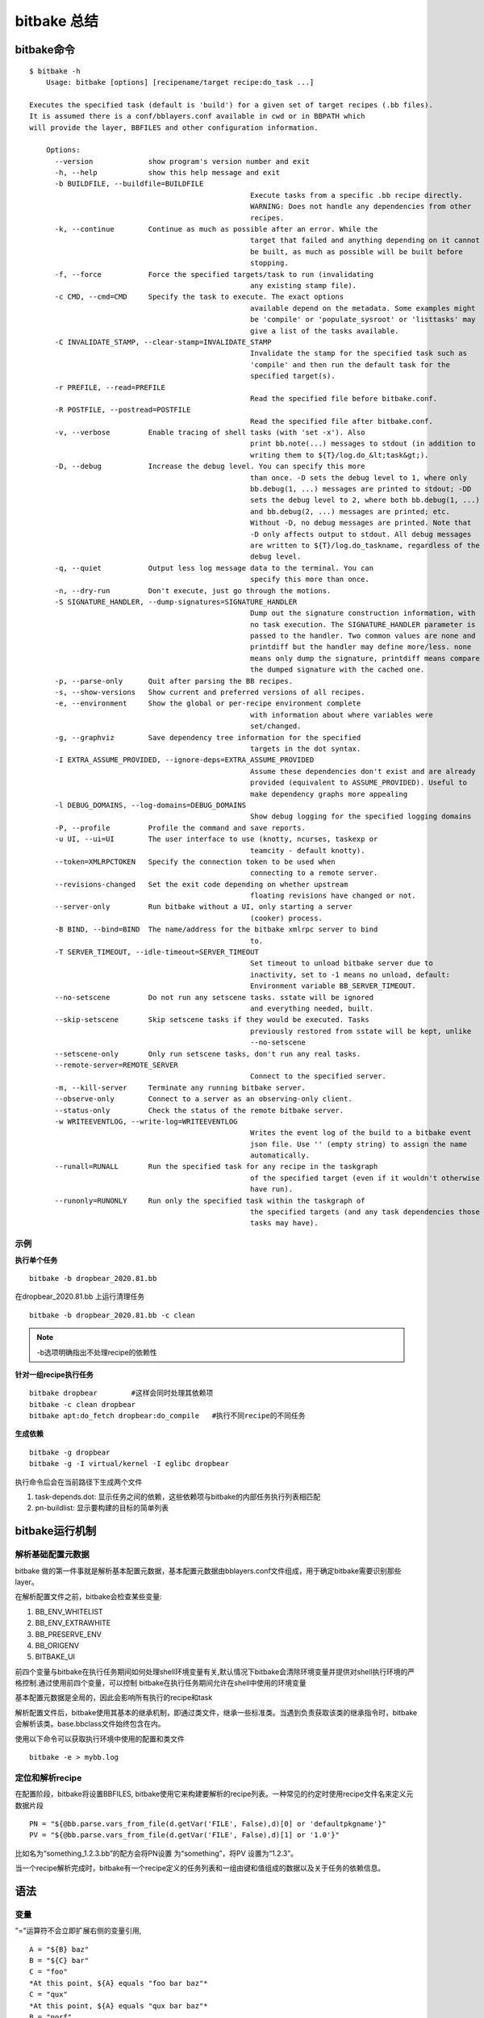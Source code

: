 bitbake 总结
==============

bitbake命令
------------

::

    $ bitbake -h
	Usage: bitbake [options] [recipename/target recipe:do_task ...]

    Executes the specified task (default is 'build') for a given set of target recipes (.bb files).
    It is assumed there is a conf/bblayers.conf available in cwd or in BBPATH which
    will provide the layer, BBFILES and other configuration information.

	Options:
	  --version             show program's version number and exit
	  -h, --help            show this help message and exit
	  -b BUILDFILE, --buildfile=BUILDFILE
							Execute tasks from a specific .bb recipe directly.
							WARNING: Does not handle any dependencies from other
							recipes.
	  -k, --continue        Continue as much as possible after an error. While the
							target that failed and anything depending on it cannot
							be built, as much as possible will be built before
							stopping.
	  -f, --force           Force the specified targets/task to run (invalidating
							any existing stamp file).
	  -c CMD, --cmd=CMD     Specify the task to execute. The exact options
							available depend on the metadata. Some examples might
							be 'compile' or 'populate_sysroot' or 'listtasks' may
							give a list of the tasks available.
	  -C INVALIDATE_STAMP, --clear-stamp=INVALIDATE_STAMP
							Invalidate the stamp for the specified task such as
							'compile' and then run the default task for the
							specified target(s).
	  -r PREFILE, --read=PREFILE
							Read the specified file before bitbake.conf.
	  -R POSTFILE, --postread=POSTFILE
							Read the specified file after bitbake.conf.
	  -v, --verbose         Enable tracing of shell tasks (with 'set -x'). Also
							print bb.note(...) messages to stdout (in addition to
							writing them to ${T}/log.do_&lt;task&gt;).
	  -D, --debug           Increase the debug level. You can specify this more
							than once. -D sets the debug level to 1, where only
							bb.debug(1, ...) messages are printed to stdout; -DD
							sets the debug level to 2, where both bb.debug(1, ...)
							and bb.debug(2, ...) messages are printed; etc.
							Without -D, no debug messages are printed. Note that
							-D only affects output to stdout. All debug messages
							are written to ${T}/log.do_taskname, regardless of the
							debug level.
	  -q, --quiet           Output less log message data to the terminal. You can
							specify this more than once.
	  -n, --dry-run         Don't execute, just go through the motions.
	  -S SIGNATURE_HANDLER, --dump-signatures=SIGNATURE_HANDLER
							Dump out the signature construction information, with
							no task execution. The SIGNATURE_HANDLER parameter is
							passed to the handler. Two common values are none and
							printdiff but the handler may define more/less. none
							means only dump the signature, printdiff means compare
							the dumped signature with the cached one.
	  -p, --parse-only      Quit after parsing the BB recipes.
	  -s, --show-versions   Show current and preferred versions of all recipes.
	  -e, --environment     Show the global or per-recipe environment complete
							with information about where variables were
							set/changed.
	  -g, --graphviz        Save dependency tree information for the specified
							targets in the dot syntax.
	  -I EXTRA_ASSUME_PROVIDED, --ignore-deps=EXTRA_ASSUME_PROVIDED
							Assume these dependencies don't exist and are already
							provided (equivalent to ASSUME_PROVIDED). Useful to
							make dependency graphs more appealing
	  -l DEBUG_DOMAINS, --log-domains=DEBUG_DOMAINS
							Show debug logging for the specified logging domains
	  -P, --profile         Profile the command and save reports.
	  -u UI, --ui=UI        The user interface to use (knotty, ncurses, taskexp or
							teamcity - default knotty).
	  --token=XMLRPCTOKEN   Specify the connection token to be used when
							connecting to a remote server.
	  --revisions-changed   Set the exit code depending on whether upstream
							floating revisions have changed or not.
	  --server-only         Run bitbake without a UI, only starting a server
							(cooker) process.
	  -B BIND, --bind=BIND  The name/address for the bitbake xmlrpc server to bind
							to.
	  -T SERVER_TIMEOUT, --idle-timeout=SERVER_TIMEOUT
							Set timeout to unload bitbake server due to
							inactivity, set to -1 means no unload, default:
							Environment variable BB_SERVER_TIMEOUT.
	  --no-setscene         Do not run any setscene tasks. sstate will be ignored
							and everything needed, built.
	  --skip-setscene       Skip setscene tasks if they would be executed. Tasks
							previously restored from sstate will be kept, unlike
							--no-setscene
	  --setscene-only       Only run setscene tasks, don't run any real tasks.
	  --remote-server=REMOTE_SERVER
							Connect to the specified server.
	  -m, --kill-server     Terminate any running bitbake server.
	  --observe-only        Connect to a server as an observing-only client.
	  --status-only         Check the status of the remote bitbake server.
	  -w WRITEEVENTLOG, --write-log=WRITEEVENTLOG
							Writes the event log of the build to a bitbake event
							json file. Use '' (empty string) to assign the name
							automatically.
	  --runall=RUNALL       Run the specified task for any recipe in the taskgraph
							of the specified target (even if it wouldn't otherwise
							have run).
	  --runonly=RUNONLY     Run only the specified task within the taskgraph of
							the specified targets (and any task dependencies those
							tasks may have).


示例
^^^^^

**执行单个任务**

::

	bitbake -b dropbear_2020.81.bb

在dropbear_2020.81.bb 上运行清理任务


::

	bitbake -b dropbear_2020.81.bb -c clean


.. note::
	-b选项明确指出不处理recipe的依赖性


**针对一组recipe执行任务**

::

	bitbake dropbear 	#这样会同时处理其依赖项
	bitbake -c clean dropbear
	bitbake apt:do_fetch dropbear:do_compile   #执行不同recipe的不同任务


**生成依赖**

::

	bitbake -g dropbear
	bitbake -g -I virtual/kernel -I eglibc dropbear

执行命令后会在当前路径下生成两个文件

1) task-depends.dot: 显示任务之间的依赖，这些依赖项与bitbake的内部任务执行列表相匹配
2) pn-buildlist: 显示要构建的目标的简单列表


bitbake运行机制
----------------

解析基础配置元数据
^^^^^^^^^^^^^^^^^^

bitbake 做的第一件事就是解析基本配置元数据，基本配置元数据由bblayers.conf文件组成，用于确定bitbake需要识别那些layer。

在解析配置文件之前，bitbake会检查某些变量:

1) BB_ENV_WHITELIST
2) BB_ENV_EXTRAWHITE
3) BB_PRESERVE_ENV
4) BB_ORIGENV
5) BITBAKE_UI

前四个变量与bitbake在执行任务期间如何处理shell环境变量有关,默认情况下bitbake会清除环境变量并提供对shell执行环境的严格控制.通过使用前四个变量，可以控制
bitbake在执行任务期间允许在shell中使用的环境变量

基本配置元数据是全局的，因此会影响所有执行的recipe和task

解析配置文件后，bitbake使用其基本的继承机制，即通过类文件，继承一些标准类。当遇到负责获取该类的继承指令时，bitbake会解析该类。base.bbclass文件始终包含在内。

使用以下命令可以获取执行环境中使用的配置和类文件

::

	bitbake -e > mybb.log



定位和解析recipe
^^^^^^^^^^^^^^^^^^^


在配置阶段，bitbake将设置BBFILES, bitbake使用它来构建要解析的recipe列表。一种常见的约定时使用recipe文件名来定义元数据片段

::

	PN = "${@bb.parse.vars_from_file(d.getVar('FILE', False),d)[0] or 'defaultpkgname'}"
	PV = "${@bb.parse.vars_from_file(d.getVar('FILE', False),d)[1] or '1.0'}"

比如名为“something_1.2.3.bb”的配方会将PN设置 为“something”，将PV 设置为“1.2.3”。

当一个recipe解析完成时，bitbake有一个recipe定义的任务列表和一组由键和值组成的数据以及关于任务的依赖信息。


语法
-----

变量
^^^^^^

"="运算符不会立即扩展右侧的变量引用, 

::

	A = "${B} baz"
	B = "${C} bar"
	C = "foo"
	*At this point, ${A} equals "foo bar baz"*
	C = "qux"
	*At this point, ${A} equals "qux bar baz"*
	B = "norf"
	*At this point, ${A} equals "norf baz"*

":=" 则是立即变量扩展

::

	T = "123"
	A := "test ${T}"
	T = "456"
	B := "${T} ${C}"
	C = "cval"
	C := "${C}append"

A包含“test 123”，即使T的最终值为“456”。

+=和=+m 这两个运算符在当前值和前置或附加值之间插入一个空格

::

	B = "bval"
	B += "additionaldata"
	C = "cval"
	C =+ "test"

变量B包含“bval additionaldata”并C包含“test cval”。


.=和=不插入空格

::

	B = "bval"
	B .= "additionaldata"
	C = "cval"
	C =. "test"

变量B包含“bvaladditionaldata”并C包含“testcval”。

append和prepend运算符，不插入空格。

::

	B = "bval"
	B:append = " additional data"
	C = "cval"
	C:prepend = "additional data "
	D = "dval"
	D:append = "additional data"

变量B为"baval additional data", C变量为"additional data cval"

remove

::

	FOO = "123 456 789 123456 123 456 123 456"
	FOO:remove = "123"
	FOO:remove = "456"
	FOO2 = " abc def ghi abcdef abc def abc def def"
	FOO2:remove = "\
		def \
		abc \
		ghi \
		"

变量FOO为"789 123456", FOO2为"abcdef"

.. note::
	+=和:append不能一起使用

变量标志是bitbake对变量属性的实现，这是一种将额外信息标记到变量上的方法。

::

	CACHE[doc] = "The directory holding the cache of the metadata."

使用内联python变量扩展来设置变量

::

	DATA = "${@time.strftime('%Y%m%d',time.gtime())}"	#将DATA变量设置为当前日期
	#从bitbake的内部数据字典中提取变量的值
	PN = "${@bb.parse.vars_from_file(d.getVar('FILE', False),d)[0] or 'defaultpkgname'}"
	PV = "${@bb.parse.vars_from_file(d.getVar('FILE', False),d)[1] or '1.0'}"


unset关键字可以删除变量或变量标志

::

	unset DATA
	unset do_fetch[noexec]


指定bitbake的路径名时，不能使用"~"作为主目录的快捷方式。

export关键字将变量导出到运行任务的环境中

::

	export ENV_VARIABLE
	ENV_VARIABLE = "value from the environment"

	do_foo() {
		bbplain "$ENV_VARIABLE"
	}


共享
-----

bitbake允许通过包含文件(.inc)和类文件(.bbclass)共享元数据。bitbake包含include，inherit，INHERIT和require指令来进行元数据共享。bitbake使用BBPATH变量来定位所需的inc和class文件，
bitbake在当前目录中搜索include和require指令。为了让bitbake找到对应的文件，需要位于BBPATH的classes子目录中

inherit指令来继承类(.bbclass)功能，在inherit语句之后recipe可以使用继承类的任何值和函数. 与include或者require指令相比，inherit指令的一个优点是可以有条件的继承类文件


::

	inherit autotools	#在BBPATH目录中搜索classes/autotools.bbclass
	INHERIT += "autotools pkgconfig"
	include test_defs.inc
	require foo.inc


.. note::
	当找不到文件时，include不会产生错误，require会生成错误


功能
-----

bitbake支持以下类型的函数:

1) shell函数：用shell脚本编写并直接作为函数
2) bitbake风格的python函数: 用python编写并由bitbake使用
3) python函数: 用python编写并由python执行的函数
4) 匿名python函数: 在解析过程中自动执行的python函数

shell函数
^^^^^^^^^^^

::

	do_foo() {
		bbplain first
		fn
	}

	fn:prepend() {
		bbplain second
	}

	fn() {
		bbplain third
	}

	do_foo:append() {
		bbplain fourth
	}

运行do_foo打印以下内容

::

	recipename do_foo: first
	recipename do_foo: second
	recipename do_foo: third
	recipename do_foo: fourth


bitbake风格的python函数
^^^^^^^^^^^^^^^^^^^^^^^^^

::

	python some_python_function () {
		d.setVar("TEXT", "Hello World")
		print d.getVar("TEXT")
	}

python的"bb"和"os"模块已经导入，数据存储("d")是一个全局变量，并且始终自动可用


python函数
^^^^^^^^^^^^

::

	def get_depends(d):
		if d.getVar('SOMECONDITION'):
			return "dependencywithcond"
		else:
			return "dependency"

	SOMECONDITION = "1"
	DEPENDS = "${@get_depends(d)}"

DEPENDS变量会赋值为dependencywithcond

bitbake风格的函数和python函数的区别

1) 只有bitbake风格的python函数可以是tasks
2) Overrides and override-style运算符只能应用于bitbake风格的python函数
3) 只有常规的python函数可以接收参数和返回值
4) 可变标志，例如[dirs] [cleandirs]和[lockfiles]可以在bitbake风格的python函数可以使用
5) bitbake风格的python函数生成一个单独的${T}/run.函数名.pid脚本，该脚本被执行以运行该函数
6) bitbake风格的python函数通常是任务，由bitbake直接调用，也可以使用该bb.build.exec_func()函数从python代码中手动调用


任务
-----

将函数提升为任务
^^^^^^^^^^^^^^^^^^

::

	python do_printdate () {
		import time
		print time.strftime('%Y%m%d', time.gmtime())
	}
	addtask printdate after do_fetch before do_build

addtask第一个参数是要提升为任务的函数的名称，如果名称不易"do\_"开头，则隐式添加"do\_"，此例中do_printdata依赖do_fetch，do_build依赖do_printdata


删除任务
^^^^^^^^

::

	deltask printdata

使用deltask命令删除任务并该任务具有依赖关系，则不会重新连接依赖关系,如果希望依赖项保持完整，则使用[noexec] varflag禁用任务,而不是删除它

::
	
	do_b[noexec] = "1"


**变量标志**

变量标志(varflags)有助于控制任务的功能和依赖项，bitbake使用以下命令形式将varflags读写和写入数据存储

::

	variable = d.getVarFlags("variable")
	self.d.setVarFlags("FOO",{"func": True})


bitbake有一组已定义的varflags可用于recipe和class，任务支持许多控制任务各种功能的标志：

1) [cleandirs]: 应在任务运行之前创建的空目录，已存在的目录将被删除并重新创建以清空他们
2) [depends]: 控制任务间的依赖关系
3) [deptask]: 控制任务构建时的依赖关系
4) [dirs]: 应该在任务运行之前创建的目录
5) [lockfiles]: 指定在任务执行时要锁定的一个或多个锁定文件，只有一个任务可以持有一个锁定文件，任何试图锁定一个已经锁定的文件的任务都会阻塞。可以使用此变量标志类实现互斥
6) [noexec]: 设置为"1"时，将任务标记为空，不需要执行。
7) [nostamp]: 当设置为"1"时，告诉bitbake不为任务生成stamp文件，这意味着该任务应该始终被执行
8) [number_threads]: 在执行期间将任务限制为特定数量的并发线程
9) [postfuncs]: 任务完成后调用的函数列表
10) [prefuncs]: 任务执行之前调用的函数列表
11) [rdepends]: 控制任务间运行时依赖关系
12) [rdeptask]: 控制任务运行时依赖性
13) [recideptask]: 
14) [recrdeptask]: 控制任务递归运行时依赖项
15) [stamp-extra-info]: 附加到任务的stamp信息
16) [umask]: 用于运行任务的umask
17) [vardeps]: 指定一个空格分隔的附加变量列表，以计算其签名的目的添加到变量的依赖项中。向此列表添加变量很有用，例如，当函数以不允许 BitBake 自动确定引用变量的方式引用变量时。
18) [vardepsexclude]: 指定一个以空格分隔的变量列表，为了计算其签名，应该从变量的依赖项中排除这些变量。
19) [vardepvalue]: 如果设置，则指示 BitBake 在计算变量签名时忽略变量的实际值而使用指定的值。
20) [vardepvalueexclude]: 指定在计算变量签名时要从变量值中排除的以管道分隔的字符串列表。

依赖
-----


构建依赖
^^^^^^^^^^

bitbake使用DEPENDS变量来管理构建时依赖项，[deptask]表示DEPENDS中列出的每个项目的任务必须在该任务执行之前完成

::

	do_configure[deptask] = "do_populate_sysroot"


运行时依赖
^^^^^^^^^^^^

bitabke使用PACKAGES、RDEPENDS和RRECOMMENDS变量来管理运行时依赖项。[rdeptask]可用于表示运行时依赖任务

::

	do_package_qa[rdeptask] = "do_packagedata"

递归依赖
^^^^^^^^^

bitbake使用该[recrdeptask]标志来管理递归任务依赖项，

::

	do_rootfs[recrdeptask] += "do_packagedata"


任务间依赖
^^^^^^^^^^^

bitbake 使用[depends]来管理任务间依赖关系

::

	do_patch[depends] = "quilt-native:do_populate_sysroot"


**访问数据的函数**

===============================================	=============================================================================================================================================================
		operation 										Description
----------------------------------------------- -------------------------------------------------------------------------------------------------------------------------------------------------------------
 d.getVar("X", expand)                           返回变量"X"的值，如果变量X不存在返回None
 d.setVar("X", "value")                          将变量X设置为value
 d.appendVar("X", "value")                       将value添加到变量X的末尾
 d.prependVar("X", "value")                      将value添加到变量X的开头
 d.delVar("X")                                   删除X
 d.renameVar("X", "Y")                           将变量X重命名为Y
 d.getVarFlag("X", flag, expand)                 返回变量X命名标志值
 d.setVarFlag("X", flag, "value")
 d.appendVarFlag("X", flag, "value")             将value附加到变量X的命名标志上
 d.prependVarFlag("X", flag, "value")
 d.delVarFlag("X", flag)                         删除变量X的命名标志
 d.setVarFlags("X", flagsdict)                   设置flagsdict() 参数中指定的标志。setVarFlags不清除以前的标志。将此操作视为addVarFlags.
 d.getVarFlags("X")                              返回flagsdict变量“X”的标志之一。如果变量“X”不存在，则返回“None”。
 d.delVarFlags("X")                              删除变量“X”的所有标志。如果变量“X”不存在，则什么也不做。
 d.expand(expression)                            扩展指定字符串表达式中的变量引用。对不存在的变量的引用保持原样。例如，如果变量“X”不存在，则扩展为文字字符串“foo ${X}”。d.expand("foo ${X}")
===============================================	=============================================================================================================================================================

代码获取
----------

local file
^^^^^^^^^^^

::

    SRC_URI = "file://relativefile.patch"
    SRC_URI = "file:///Users/ich/very_important_software"


http/ftp wget
^^^^^^^^^^^^^^^

::

    SRC_URI = "http://oe.handhelds.org/not_there.aac"
    SRC_URI = "ftp://oe.handhelds.org/not_there_as_well.aac"
    SRC_URI = "ftp://you@oe.handhelds.org/home/you/secret.plan"


cvs
^^^^

::

    SRC_URI = "cvs://CVSROOT;module=mymodule;tag=some-version;method=ext"
    SRC_URI = "cvs://CVSROOT;module=mymodule;date=20060126;localdir=usethat"


================   ===================================================================================================================================================
 参数                      描述
----------------   ---------------------------------------------------------------------------------------------------------------------------------------------------
 method              与cvs服务器通信的协议，
 module              指定要检出的模块，必须提供此参数
 tag                 指定cvs tag
 date                指定日期
 localdir            用于重命名模块
 rsh                 与method结合使用
 scmdata             当设置为keep时，使用cvs元数据保存在fetcher创建的tarball中
 fullpath            控制结果检出是在模块级别（默认情况下）还是在更深的路径中。
 norecurse           使fetcher只检出指定的目录，而不会递归到任何子目录
 port                与cvs服务器连接的端口
================   ===================================================================================================================================================

svn
^^^^^

::

    SRC_URI = "svn://myrepos/proj1;module=vip;protocol=http;rev=667"
    SRC_URI = "svn://myrepos/proj1;module=opie;protocol=svn+ssh"
    SRC_URI = "svn://myrepos/proj1;module=trunk;protocol=http;path_spec=${MY_DIR}/proj1"


================   ===================================================================================================================================================
 参数                      描述
----------------   ---------------------------------------------------------------------------------------------------------------------------------------------------
 module             要检出的svn模块的名称，必须提供此参数
 path_spec          用于检出指定svn模块的特定目录
 protocal           要使用的协议，默认为"svn"
 rev                要检出的源代码的修订版本
 scmdata            当设置为keep时，使.svn目录在编译时可用，默认情况下这些目录被删除
 ssh                当protocal设置为svn+ssh时使用的可选参数
 transportuser      需要时，设置传输的用户名
================   ===================================================================================================================================================


git
^^^^^^

::

    SRC_URI = "git://git.oe.handhelds.org/git/vip.git;tag=version-1"
    SRC_URI = "git://git.oe.handhelds.org/git/vip.git;protocol=http"

================   ===================================================================================================================================================
 参数                      描述
----------------   ---------------------------------------------------------------------------------------------------------------------------------------------------
 protocal           用于获取文件的协议，可以是http、https、ssh和rsync
 nocheckout         设置为1时，告诉fetcher在解包时不检出源代码
 rebaseable         表示上游的git仓库可以rebase
 nobranch           当设置为1时，告诉fetcher不检查分支的SHA验证
 bareclone          告诉fetcher将一个裸克隆克隆到目标目录中，而不检查工作树
 branch             要clone的git分支
 rev                要检出的版本号
 tag                指定检出代码的标签
 subpath            设定检出文件的子目录，默认为全部检出
 destsuffix         设定检出代码的存储路径
================   ===================================================================================================================================================


repo
^^^^^

::

    SRC_URI = "repo://REPOROOT;protocol=git;branch=some_branch;manifest=my_manifest.xml"
    SRC_URI = "repo://REPOROOT;protocol=file;branch=some_branch;manifest=my_manifest.xml"







